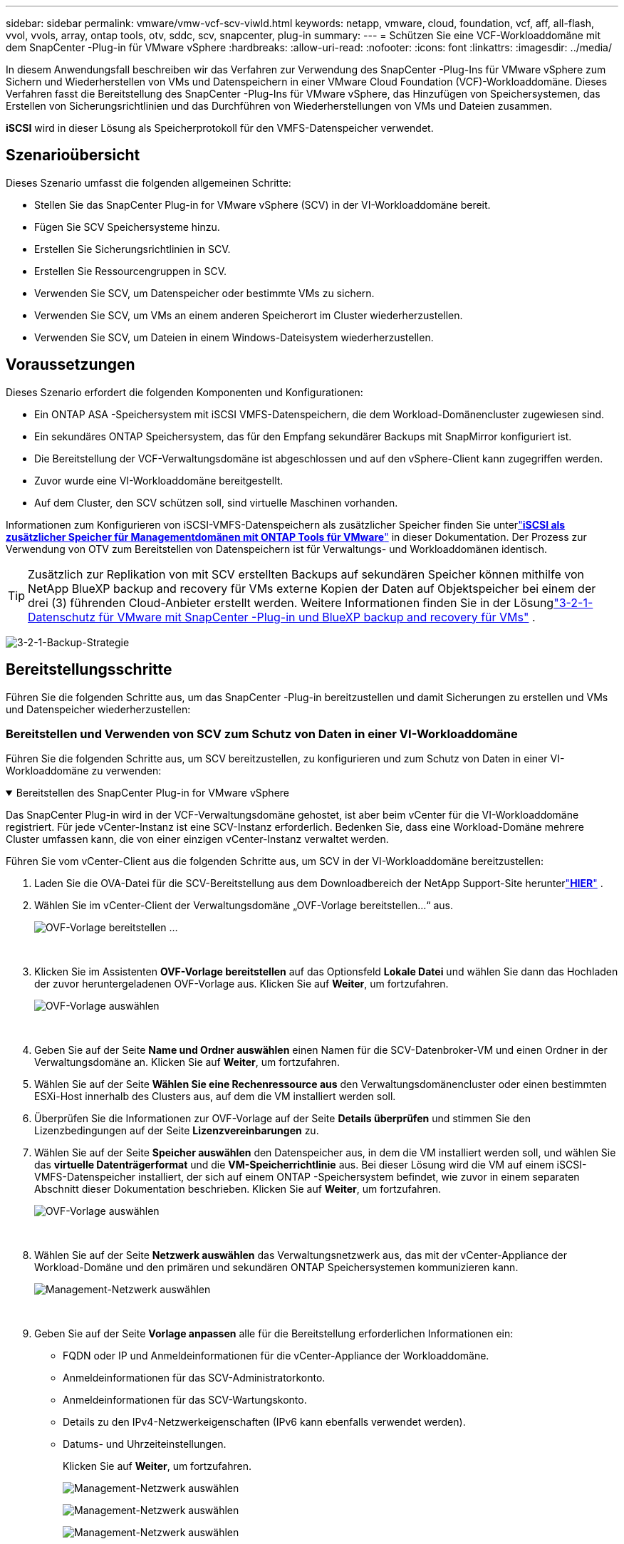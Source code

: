---
sidebar: sidebar 
permalink: vmware/vmw-vcf-scv-viwld.html 
keywords: netapp, vmware, cloud, foundation, vcf, aff, all-flash, vvol, vvols, array, ontap tools, otv, sddc, scv, snapcenter, plug-in 
summary:  
---
= Schützen Sie eine VCF-Workloaddomäne mit dem SnapCenter -Plug-in für VMware vSphere
:hardbreaks:
:allow-uri-read: 
:nofooter: 
:icons: font
:linkattrs: 
:imagesdir: ../media/


[role="lead"]
In diesem Anwendungsfall beschreiben wir das Verfahren zur Verwendung des SnapCenter -Plug-Ins für VMware vSphere zum Sichern und Wiederherstellen von VMs und Datenspeichern in einer VMware Cloud Foundation (VCF)-Workloaddomäne.  Dieses Verfahren fasst die Bereitstellung des SnapCenter -Plug-Ins für VMware vSphere, das Hinzufügen von Speichersystemen, das Erstellen von Sicherungsrichtlinien und das Durchführen von Wiederherstellungen von VMs und Dateien zusammen.

*iSCSI* wird in dieser Lösung als Speicherprotokoll für den VMFS-Datenspeicher verwendet.



== Szenarioübersicht

Dieses Szenario umfasst die folgenden allgemeinen Schritte:

* Stellen Sie das SnapCenter Plug-in for VMware vSphere (SCV) in der VI-Workloaddomäne bereit.
* Fügen Sie SCV Speichersysteme hinzu.
* Erstellen Sie Sicherungsrichtlinien in SCV.
* Erstellen Sie Ressourcengruppen in SCV.
* Verwenden Sie SCV, um Datenspeicher oder bestimmte VMs zu sichern.
* Verwenden Sie SCV, um VMs an einem anderen Speicherort im Cluster wiederherzustellen.
* Verwenden Sie SCV, um Dateien in einem Windows-Dateisystem wiederherzustellen.




== Voraussetzungen

Dieses Szenario erfordert die folgenden Komponenten und Konfigurationen:

* Ein ONTAP ASA -Speichersystem mit iSCSI VMFS-Datenspeichern, die dem Workload-Domänencluster zugewiesen sind.
* Ein sekundäres ONTAP Speichersystem, das für den Empfang sekundärer Backups mit SnapMirror konfiguriert ist.
* Die Bereitstellung der VCF-Verwaltungsdomäne ist abgeschlossen und auf den vSphere-Client kann zugegriffen werden.
* Zuvor wurde eine VI-Workloaddomäne bereitgestellt.
* Auf dem Cluster, den SCV schützen soll, sind virtuelle Maschinen vorhanden.


Informationen zum Konfigurieren von iSCSI-VMFS-Datenspeichern als zusätzlicher Speicher finden Sie unterlink:vmw-vcf-mgmt-supplemental-iscsi.html["*iSCSI als zusätzlicher Speicher für Managementdomänen mit ONTAP Tools für VMware*"] in dieser Dokumentation.  Der Prozess zur Verwendung von OTV zum Bereitstellen von Datenspeichern ist für Verwaltungs- und Workloaddomänen identisch.


TIP: Zusätzlich zur Replikation von mit SCV erstellten Backups auf sekundären Speicher können mithilfe von NetApp BlueXP backup and recovery für VMs externe Kopien der Daten auf Objektspeicher bei einem der drei (3) führenden Cloud-Anbieter erstellt werden.  Weitere Informationen finden Sie in der Lösunglink:vmw-vcf-321-data-protection.html["3-2-1-Datenschutz für VMware mit SnapCenter -Plug-in und BlueXP backup and recovery für VMs"] .

image:vmware-vcf-asa-108.png["3-2-1-Backup-Strategie"]



== Bereitstellungsschritte

Führen Sie die folgenden Schritte aus, um das SnapCenter -Plug-in bereitzustellen und damit Sicherungen zu erstellen und VMs und Datenspeicher wiederherzustellen:



=== Bereitstellen und Verwenden von SCV zum Schutz von Daten in einer VI-Workloaddomäne

Führen Sie die folgenden Schritte aus, um SCV bereitzustellen, zu konfigurieren und zum Schutz von Daten in einer VI-Workloaddomäne zu verwenden:

.Bereitstellen des SnapCenter Plug-in for VMware vSphere
[%collapsible%open]
====
Das SnapCenter Plug-in wird in der VCF-Verwaltungsdomäne gehostet, ist aber beim vCenter für die VI-Workloaddomäne registriert.  Für jede vCenter-Instanz ist eine SCV-Instanz erforderlich. Bedenken Sie, dass eine Workload-Domäne mehrere Cluster umfassen kann, die von einer einzigen vCenter-Instanz verwaltet werden.

Führen Sie vom vCenter-Client aus die folgenden Schritte aus, um SCV in der VI-Workloaddomäne bereitzustellen:

. Laden Sie die OVA-Datei für die SCV-Bereitstellung aus dem Downloadbereich der NetApp Support-Site herunterlink:https://mysupport.netapp.com/site/products/all/details/scv/downloads-tab["*HIER*"] .
. Wählen Sie im vCenter-Client der Verwaltungsdomäne „OVF-Vorlage bereitstellen…“ aus.
+
image:vmware-vcf-asa-046.png["OVF-Vorlage bereitstellen …"]

+
{nbsp}

. Klicken Sie im Assistenten *OVF-Vorlage bereitstellen* auf das Optionsfeld *Lokale Datei* und wählen Sie dann das Hochladen der zuvor heruntergeladenen OVF-Vorlage aus. Klicken Sie auf *Weiter*, um fortzufahren.
+
image:vmware-vcf-asa-047.png["OVF-Vorlage auswählen"]

+
{nbsp}

. Geben Sie auf der Seite *Name und Ordner auswählen* einen Namen für die SCV-Datenbroker-VM und einen Ordner in der Verwaltungsdomäne an. Klicken Sie auf *Weiter*, um fortzufahren.
. Wählen Sie auf der Seite *Wählen Sie eine Rechenressource aus* den Verwaltungsdomänencluster oder einen bestimmten ESXi-Host innerhalb des Clusters aus, auf dem die VM installiert werden soll.
. Überprüfen Sie die Informationen zur OVF-Vorlage auf der Seite *Details überprüfen* und stimmen Sie den Lizenzbedingungen auf der Seite *Lizenzvereinbarungen* zu.
. Wählen Sie auf der Seite *Speicher auswählen* den Datenspeicher aus, in dem die VM installiert werden soll, und wählen Sie das *virtuelle Datenträgerformat* und die *VM-Speicherrichtlinie* aus.  Bei dieser Lösung wird die VM auf einem iSCSI-VMFS-Datenspeicher installiert, der sich auf einem ONTAP -Speichersystem befindet, wie zuvor in einem separaten Abschnitt dieser Dokumentation beschrieben. Klicken Sie auf *Weiter*, um fortzufahren.
+
image:vmware-vcf-asa-048.png["OVF-Vorlage auswählen"]

+
{nbsp}

. Wählen Sie auf der Seite *Netzwerk auswählen* das Verwaltungsnetzwerk aus, das mit der vCenter-Appliance der Workload-Domäne und den primären und sekundären ONTAP Speichersystemen kommunizieren kann.
+
image:vmware-vcf-asa-049.png["Management-Netzwerk auswählen"]

+
{nbsp}

. Geben Sie auf der Seite *Vorlage anpassen* alle für die Bereitstellung erforderlichen Informationen ein:
+
** FQDN oder IP und Anmeldeinformationen für die vCenter-Appliance der Workloaddomäne.
** Anmeldeinformationen für das SCV-Administratorkonto.
** Anmeldeinformationen für das SCV-Wartungskonto.
** Details zu den IPv4-Netzwerkeigenschaften (IPv6 kann ebenfalls verwendet werden).
** Datums- und Uhrzeiteinstellungen.
+
Klicken Sie auf *Weiter*, um fortzufahren.

+
image:vmware-vcf-asa-050.png["Management-Netzwerk auswählen"]

+
image:vmware-vcf-asa-051.png["Management-Netzwerk auswählen"]

+
image:vmware-vcf-asa-052.png["Management-Netzwerk auswählen"]

+
{nbsp}



. Überprüfen Sie abschließend auf der Seite *Bereit zum Abschließen* alle Einstellungen und klicken Sie auf „Fertig stellen“, um die Bereitstellung zu starten.


====
.Speichersysteme zu SCV hinzufügen
[%collapsible%open]
====
Sobald das SnapCenter -Plug-in installiert ist, führen Sie die folgenden Schritte aus, um Speichersysteme zu SCV hinzuzufügen:

. Auf SCV kann über das Hauptmenü im vSphere-Client zugegriffen werden.
+
image:vmware-vcf-asa-053.png["Öffnen Sie das SnapCenter -Plug-in"]

+
{nbsp}

. Wählen Sie oben in der SCV-Benutzeroberfläche die richtige SCV-Instanz aus, die dem zu schützenden vSphere-Cluster entspricht.
+
image:vmware-vcf-asa-054.png["Wählen Sie die richtige Instanz aus"]

+
{nbsp}

. Navigieren Sie im linken Menü zu *Speichersysteme* und klicken Sie auf *Hinzufügen*, um zu beginnen.
+
image:vmware-vcf-asa-055.png["Neues Speichersystem hinzufügen"]

+
{nbsp}

. Geben Sie im Formular *Speichersystem hinzufügen* die IP-Adresse und Anmeldeinformationen des hinzuzufügenden ONTAP -Speichersystems ein und klicken Sie auf *Hinzufügen*, um die Aktion abzuschließen.
+
image:vmware-vcf-asa-056.png["Geben Sie die Anmeldeinformationen für das Speichersystem an"]

+
{nbsp}

. Wiederholen Sie diesen Vorgang für alle weiteren zu verwaltenden Speichersysteme, einschließlich aller Systeme, die als sekundäre Sicherungsziele verwendet werden sollen.


====
.Konfigurieren von Sicherungsrichtlinien in SCV
[%collapsible%open]
====
Weitere Informationen zum Erstellen von SCV-Sicherungsrichtlinien finden Sie unterlink:https://docs.netapp.com/us-en/sc-plugin-vmware-vsphere/scpivs44_create_backup_policies_for_vms_and_datastores.html["Erstellen Sie Sicherungsrichtlinien für VMs und Datenspeicher"] .

Führen Sie die folgenden Schritte aus, um eine neue Sicherungsrichtlinie zu erstellen:

. Wählen Sie im linken Menü *Richtlinien* aus und klicken Sie auf *Erstellen*, um zu beginnen.
+
image:vmware-vcf-asa-057.png["Neue Richtlinie erstellen"]

+
{nbsp}

. Geben Sie im Formular *Neue Sicherungsrichtlinie* einen *Namen* und eine *Beschreibung* für die Richtlinie, die *Häufigkeit*, mit der die Sicherungen durchgeführt werden, und den *Aufbewahrungszeitraum* an, der angibt, wie lange die Sicherung aufbewahrt wird.
+
*Sperrzeitraum* ermöglicht der ONTAP SnapLock -Funktion das Erstellen manipulationssicherer Snapshots und die Konfiguration des Sperrzeitraums.

+
Für *Replikation* Wählen Sie diese Option aus, um die zugrunde liegenden SnapMirror oder SnapVault -Beziehungen für das ONTAP Speichervolume zu aktualisieren.

+

TIP: Die Replikation von SnapMirror und SnapVault ähnelt sich darin, dass beide die ONTAP SnapMirror -Technologie nutzen, um Speichervolumes asynchron auf ein sekundäres Speichersystem zu replizieren und so den Schutz und die Sicherheit zu erhöhen.  Bei SnapMirror -Beziehungen regelt der in der SCV-Sicherungsrichtlinie angegebene Aufbewahrungsplan die Aufbewahrung sowohl für das primäre als auch für das sekundäre Volume.  Mit SnapVault -Beziehungen kann auf dem sekundären Speichersystem ein separater Aufbewahrungsplan für längerfristige oder unterschiedliche Aufbewahrungspläne eingerichtet werden.  In diesem Fall wird die Snapshot-Bezeichnung in der SCV-Sicherungsrichtlinie und in der mit dem sekundären Volume verknüpften Richtlinie angegeben, um zu identifizieren, auf welche Volumes der unabhängige Aufbewahrungszeitplan angewendet werden soll.

+
Wählen Sie alle weiteren erweiterten Optionen aus und klicken Sie auf *Hinzufügen*, um die Richtlinie zu erstellen.

+
image:vmware-vcf-asa-058.png["Füllen Sie die Versicherungsdetails aus"]



====
.Erstellen von Ressourcengruppen in SCV
[%collapsible%open]
====
Weitere Informationen zum Erstellen von SCV-Ressourcengruppen finden Sie unterlink:https://docs.netapp.com/us-en/sc-plugin-vmware-vsphere/scpivs44_create_resource_groups_for_vms_and_datastores.html["Erstellen von Ressourcengruppen"] .

Führen Sie die folgenden Schritte aus, um eine neue Ressourcengruppe zu erstellen:

. Wählen Sie im linken Menü *Ressourcengruppen* aus und klicken Sie auf *Erstellen*, um zu beginnen.
+
image:vmware-vcf-asa-059.png["Neue Ressourcengruppe erstellen"]

+
{nbsp}

. Geben Sie auf der Seite *Allgemeine Informationen und Benachrichtigungen* einen Namen für die Ressourcengruppe, Benachrichtigungseinstellungen und alle zusätzlichen Optionen für die Benennung der Snapshots an.
. Wählen Sie auf der Seite *Ressource* die zu schützenden Datenspeicher und VMs in der Ressourcengruppe aus. Klicken Sie auf *Weiter*, um fortzufahren.
+

TIP: Auch wenn nur bestimmte VMs ausgewählt werden, wird immer der gesamte Datenspeicher gesichert.  Dies liegt daran, dass ONTAP Snapshots des Volumes erstellt, auf dem der Datenspeicher gehostet wird.  Beachten Sie jedoch, dass die Auswahl nur bestimmter VMs für die Sicherung die Möglichkeit zur Wiederherstellung auf nur diese VMs einschränkt.

+
image:vmware-vcf-asa-060.png["Auswählen der zu sichernden Ressourcen"]

+
{nbsp}

. Wählen Sie auf der Seite *Spanning Disks* die Option für den Umgang mit VMs mit VMDKs aus, die sich über mehrere Datenspeicher erstrecken. Klicken Sie auf *Weiter*, um fortzufahren.
+
image:vmware-vcf-asa-061.png["Wählen Sie die Option „Spanning Datastores“"]

+
{nbsp}

. Wählen Sie auf der Seite *Richtlinien* eine oder mehrere zuvor erstellte Richtlinien aus, die mit dieser Ressourcengruppe verwendet werden sollen. Klicken Sie auf *Weiter*, um fortzufahren.
+
image:vmware-vcf-asa-062.png["Richtlinien auswählen"]

+
{nbsp}

. Legen Sie auf der Seite *Zeitpläne* fest, wann die Sicherung ausgeführt werden soll, indem Sie die Wiederholung und die Tageszeit konfigurieren. Klicken Sie auf *Weiter*, um fortzufahren.
+
image:vmware-vcf-asa-063.png["Zeitplan auswählen"]

+
{nbsp}

. Überprüfen Sie abschließend die *Zusammenfassung* und klicken Sie auf *Fertig*, um die Ressourcengruppe zu erstellen.
+
image:vmware-vcf-asa-064.png["Zusammenfassung überprüfen und Ressourcengruppe erstellen"]

+
{nbsp}

. Klicken Sie nach der Erstellung der Ressourcengruppe auf die Schaltfläche *Jetzt ausführen*, um die erste Sicherung auszuführen.
+
image:vmware-vcf-asa-065.png["Zusammenfassung überprüfen und Ressourcengruppe erstellen"]

+
{nbsp}

. Navigieren Sie zum *Dashboard* und klicken Sie unter *Letzte Jobaktivitäten* auf die Zahl neben *Job-ID*, um den Job-Monitor zu öffnen und den Fortschritt des laufenden Jobs anzuzeigen.
+
image:vmware-vcf-asa-066.png["Anzeigen des Fortschritts des Sicherungsauftrags"]



====


==== Verwenden Sie SCV zum Wiederherstellen von VMs, VMDKs und Dateien

Das SnapCenter -Plug-in ermöglicht die Wiederherstellung von VMs, VMDKs, Dateien und Ordnern aus primären oder sekundären Backups.

VMs können auf dem ursprünglichen Host oder auf einem alternativen Host im selben vCenter Server oder auf einem alternativen ESXi-Host wiederhergestellt werden, der vom selben vCenter oder einem beliebigen vCenter im verknüpften Modus verwaltet wird.

vVol-VMs können auf dem ursprünglichen Host wiederhergestellt werden.

VMDKs in herkömmlichen VMs können entweder im Original oder in einem alternativen Datenspeicher wiederhergestellt werden.

VMDKs in vVol-VMs können im ursprünglichen Datenspeicher wiederhergestellt werden.

Einzelne Dateien und Ordner können in einer Gastdateiwiederherstellungssitzung wiederhergestellt werden. Dabei wird eine Sicherungskopie einer virtuellen Festplatte angehängt und anschließend werden die ausgewählten Dateien oder Ordner wiederhergestellt.

Führen Sie die folgenden Schritte aus, um VMs, VMDKs oder einzelne Ordner wiederherzustellen.

.Wiederherstellen von VMs mit dem SnapCenter -Plug-in
[%collapsible%open]
====
Führen Sie die folgenden Schritte aus, um eine VM mit SCV wiederherzustellen:

. Navigieren Sie im vSphere-Client zu der wiederherzustellenden VM, klicken Sie mit der rechten Maustaste und navigieren Sie zu * SnapCenter Plug-in for VMware vSphere*.  Wählen Sie im Untermenü *Wiederherstellen*.
+
image:vmware-vcf-asa-067.png["Auswählen, um VM wiederherzustellen"]

+

TIP: Alternativ können Sie zum Datenspeicher im Inventar navigieren und dann unter der Registerkarte *Konfigurieren* zu * SnapCenter Plug-in for VMware vSphere > Backups* gehen.  Wählen Sie aus dem ausgewählten Backup die wiederherzustellenden VMs aus.

+
image:vmware-vcf-asa-068.png["Navigiert durch Backups aus dem Datenspeicher"]

+
{nbsp}

. Wählen Sie im Assistenten *Wiederherstellen* die zu verwendende Sicherung aus. Klicken Sie auf *Weiter*, um fortzufahren.
+
image:vmware-vcf-asa-069.png["Wählen Sie die zu verwendende Sicherung aus"]

+
{nbsp}

. Füllen Sie auf der Seite *Bereich auswählen* alle erforderlichen Felder aus:
+
** *Wiederherstellungsbereich* – Wählen Sie diese Option aus, um die gesamte virtuelle Maschine wiederherzustellen.
** *VM neu starten* – Wählen Sie, ob die VM nach der Wiederherstellung gestartet werden soll.
** *Speicherort wiederherstellen* – Wählen Sie, ob die Wiederherstellung am ursprünglichen Speicherort oder an einem anderen Speicherort erfolgen soll.  Wählen Sie bei der Auswahl eines alternativen Standorts die Optionen aus den einzelnen Feldern aus:
+
*** *Ziel-vCenter-Server* – lokales vCenter oder alternatives vCenter im verknüpften Modus
*** *Ziel-ESXi-Host*
*** *Netzwerk*
*** *VM-Name nach der Wiederherstellung*
*** *Datenspeicher auswählen:*
+
image:vmware-vcf-asa-070.png["Auswählen der Wiederherstellungsumfangsoptionen"]

+
{nbsp}

+
Klicken Sie auf *Weiter*, um fortzufahren.





. Wählen Sie auf der Seite *Speicherort auswählen* aus, ob die VM vom primären oder sekundären ONTAP Speichersystem wiederhergestellt werden soll. Klicken Sie auf *Weiter*, um fortzufahren.
+
image:vmware-vcf-asa-071.png["Speicherort auswählen"]

+
{nbsp}

. Überprüfen Sie abschließend die *Zusammenfassung* und klicken Sie auf *Fertig*, um den Wiederherstellungsauftrag zu starten.
+
image:vmware-vcf-asa-072.png["Klicken Sie auf „Fertig stellen“, um den Wiederherstellungsauftrag zu starten."]

+
{nbsp}

. Der Fortschritt des Wiederherstellungsjobs kann im Bereich *Letzte Aufgaben* im vSphere-Client und im Job-Monitor in SCV überwacht werden.
+
image:vmware-vcf-asa-073.png["Überwachen des Wiederherstellungsauftrags"]



====
.Wiederherstellen von VMDKs mit dem SnapCenter -Plug-in
[%collapsible%open]
====
ONTAP Tools ermöglicht die vollständige Wiederherstellung von VMDKs an ihrem ursprünglichen Speicherort oder die Möglichkeit, ein VMDK als neue Festplatte an ein Hostsystem anzuschließen.  In diesem Szenario wird ein VMDK an einen Windows-Host angeschlossen, um auf das Dateisystem zuzugreifen.

Um ein VMDK aus einer Sicherung anzuhängen, führen Sie die folgenden Schritte aus:

. Navigieren Sie im vSphere-Client zu einer VM und wählen Sie im Menü *Aktionen* die Option * SnapCenter Plug-in for VMware vSphere > Virtuelle Festplatte(n) anhängen*.
+
image:vmware-vcf-asa-080.png["Wählen Sie „Virtuelle Datenträger anhängen“"]

+
{nbsp}

. Wählen Sie im Assistenten *Virtuelle Festplatte(n) anhängen* die zu verwendende Sicherungsinstanz und die jeweilige anzuhängende VMDK aus.
+
image:vmware-vcf-asa-081.png["Wählen Sie die Einstellungen zum Anschließen virtueller Datenträger aus"]

+

TIP: Mithilfe von Filteroptionen können Backups gesucht und Backups sowohl von primären als auch von sekundären Speichersystemen angezeigt werden.

+
image:vmware-vcf-asa-082.png["Filter zum Anhängen virtueller Datenträger"]

+
{nbsp}

. Nachdem Sie alle Optionen ausgewählt haben, klicken Sie auf die Schaltfläche *Anhängen*, um den Wiederherstellungsprozess zu starten und das VMDK an den Host anzuhängen.
. Sobald der Anschlussvorgang abgeschlossen ist, kann vom Betriebssystem des Hostsystems auf die Festplatte zugegriffen werden.  In diesem Fall hat SCV die Festplatte mit ihrem NTFS-Dateisystem an das Laufwerk E: unseres Windows SQL-Servers angeschlossen und die SQL-Datenbankdateien im Dateisystem sind über den Datei-Explorer zugänglich.
+
image:vmware-vcf-asa-083.png["Greifen Sie auf das Windows-Dateisystem zu"]



====
.Wiederherstellung des Gastdateisystems mit dem SnapCenter -Plug-in
[%collapsible%open]
====
ONTAP Tools bietet die Möglichkeit, Gastdateisysteme von einem VMDK auf Windows Server-Betriebssystemen wiederherzustellen.  Dies wird zentral über die SnapCenter Plug-in-Schnittstelle durchgeführt.

Ausführliche Informationen finden Sie unterlink:https://docs.netapp.com/us-en/sc-plugin-vmware-vsphere/scpivs44_restore_guest_files_and_folders_overview.html["Wiederherstellen von Gastdateien und -ordnern"] auf der SCV-Dokumentationsseite.

Führen Sie die folgenden Schritte aus, um eine Gastdateisystemwiederherstellung für ein Windows-System durchzuführen:

. Der erste Schritt besteht darin, „Run As“-Anmeldeinformationen zu erstellen, um Zugriff auf das Windows-Hostsystem zu gewähren.  Navigieren Sie im vSphere-Client zur CSV-Plugin-Oberfläche und klicken Sie im Hauptmenü auf *Guest File Restore*.
+
image:vmware-vcf-asa-084.png["Öffnen Sie die Gastdateiwiederherstellung"]

+
{nbsp}

. Klicken Sie unter *Anmeldeinformationen für „Ausführen als“* auf das Symbol *+*, um das Fenster *Anmeldeinformationen für „Ausführen als“* zu öffnen.
. Geben Sie einen Namen für den Anmeldeinformationsdatensatz sowie einen Administratorbenutzernamen und ein Kennwort für das Windows-System ein und klicken Sie dann auf die Schaltfläche *VM auswählen*, um eine optionale Proxy-VM auszuwählen, die für die Wiederherstellung verwendet werden soll.image:vmware-vcf-asa-085.png["Fenster „Als Anmeldeinformationen ausführen“"]
+
{nbsp}

. Geben Sie auf der Seite „Proxy-VM“ einen Namen für die VM ein und suchen Sie sie, indem Sie nach dem ESXi-Host oder dem Namen suchen.  Klicken Sie nach der Auswahl auf *Speichern*.
+
image:vmware-vcf-asa-086.png["VM auf der Proxy-VM-Seite suchen"]

+
{nbsp}

. Klicken Sie im Fenster *Run As Credentials* erneut auf *Speichern*, um das Speichern des Datensatzes abzuschließen.
. Navigieren Sie als Nächstes zu einer VM im Inventar.  Wählen Sie im Menü *Aktionen* oder durch Rechtsklick auf die VM * SnapCenter Plug-in for VMware vSphere > Gastdateiwiederherstellung* aus.
+
image:vmware-vcf-asa-087.png["Öffnen Sie den Assistenten zur Wiederherstellung von Gastdateien"]

+
{nbsp}

. Wählen Sie auf der Seite *Wiederherstellungsbereich* des Assistenten *Gastdateiwiederherstellung* die Sicherung aus, aus der die Wiederherstellung erfolgen soll, das jeweilige VMDK und den Speicherort (primär oder sekundär), aus dem das VMDK wiederhergestellt werden soll. Klicken Sie auf *Weiter*, um fortzufahren.
+
image:vmware-vcf-asa-088.png["Umfang der Gastdateiwiederherstellung"]

+
{nbsp}

. Wählen Sie auf der Seite *Gastdetails* aus, ob Sie für die Wiederherstellung *Gast-VM* oder *Gues File Restore-Proxy-VM verwenden* verwenden möchten.  Füllen Sie hier bei Bedarf auch die Einstellungen für E-Mail-Benachrichtigungen aus. Klicken Sie auf *Weiter*, um fortzufahren.
+
image:vmware-vcf-asa-089.png["Details zur Gästedatei"]

+
{nbsp}

. Überprüfen Sie abschließend die Seite *Zusammenfassung* und klicken Sie auf *Fertig*, um die Sitzung zur Wiederherstellung des Gastdateisystems zu starten.
. Navigieren Sie zurück in der SnapCenter -Plug-in-Oberfläche erneut zu *Guest File Restore* und zeigen Sie die laufende Sitzung unter *Guest Session Monitor* an.  Klicken Sie auf das Symbol unter *Dateien durchsuchen*, um fortzufahren.
+
image:vmware-vcf-asa-090.png["Gastsitzungsmonitor"]

+
{nbsp}

. Wählen Sie im Assistenten *Guest File Browse* den Ordner oder die Dateien aus, die wiederhergestellt werden sollen, und den Speicherort im Dateisystem, an dem sie wiederhergestellt werden sollen.  Klicken Sie abschließend auf *Wiederherstellen*, um den *Wiederherstellungs*-Prozess zu starten.
+
image:vmware-vcf-asa-091.png["Gastdatei durchsuchen 1"]

+
image:vmware-vcf-asa-092.png["Gastdatei durchsuchen 2"]

+
{nbsp}

. Der Wiederherstellungsjob kann über den Aufgabenbereich des vSphere-Clients überwacht werden.


====


== Weitere Informationen

Informationen zur Konfiguration von VCF finden Sie unter https://techdocs.broadcom.com/us/en/vmware-cis/vcf.html["VMware Cloud Foundation-Dokumentation"] .

Informationen zur Konfiguration von ONTAP Speichersystemen finden Sie im https://docs.netapp.com/us-en/ontap["ONTAP 9 Dokumentation"] Center.

Informationen zur Verwendung des SnapCenter Plug-in for VMware vSphere finden Sie im https://docs.netapp.com/us-en/sc-plugin-vmware-vsphere/["SnapCenter Plug-in for VMware vSphere Dokumentation"] .
